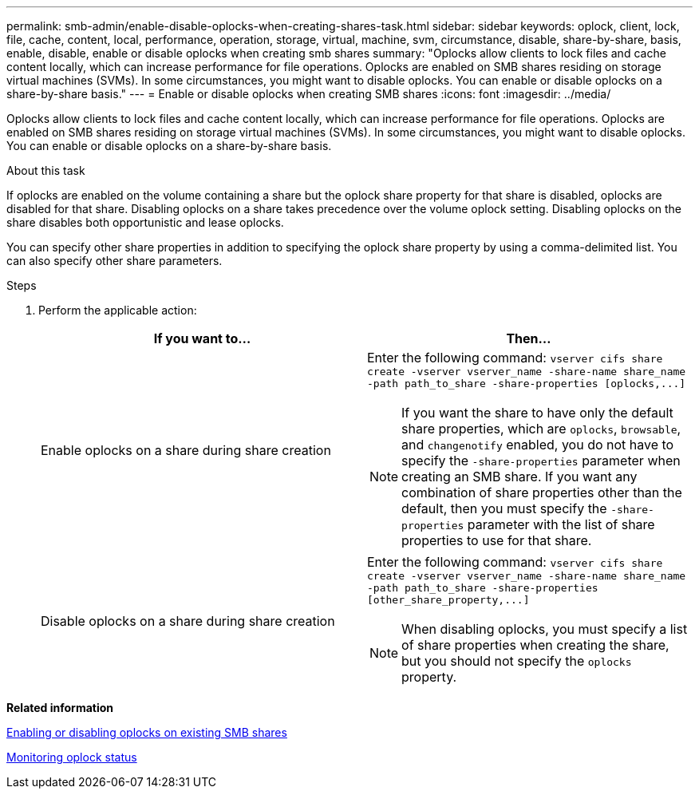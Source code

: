 ---
permalink: smb-admin/enable-disable-oplocks-when-creating-shares-task.html
sidebar: sidebar
keywords: oplock, client, lock, file, cache, content, local, performance, operation, storage, virtual, machine, svm, circumstance, disable, share-by-share, basis, enable, disable, enable or disable oplocks when creating smb shares
summary: "Oplocks allow clients to lock files and cache content locally, which can increase performance for file operations. Oplocks are enabled on SMB shares residing on storage virtual machines (SVMs). In some circumstances, you might want to disable oplocks. You can enable or disable oplocks on a share-by-share basis."
---
= Enable or disable oplocks when creating SMB shares
:icons: font
:imagesdir: ../media/

[.lead]
Oplocks allow clients to lock files and cache content locally, which can increase performance for file operations. Oplocks are enabled on SMB shares residing on storage virtual machines (SVMs). In some circumstances, you might want to disable oplocks. You can enable or disable oplocks on a share-by-share basis.

.About this task

If oplocks are enabled on the volume containing a share but the oplock share property for that share is disabled, oplocks are disabled for that share. Disabling oplocks on a share takes precedence over the volume oplock setting. Disabling oplocks on the share disables both opportunistic and lease oplocks.

You can specify other share properties in addition to specifying the oplock share property by using a comma-delimited list. You can also specify other share parameters.

.Steps

. Perform the applicable action:
+
[options="header"]
|===
| If you want to...| Then...
a|
Enable oplocks on a share during share creation
a|
Enter the following command: `+vserver cifs share create -vserver vserver_name -share-name share_name -path path_to_share -share-properties [oplocks,...]+`
[NOTE]
====
If you want the share to have only the default share properties, which are `oplocks`, `browsable`, and `changenotify` enabled, you do not have to specify the `-share-properties` parameter when creating an SMB share. If you want any combination of share properties other than the default, then you must specify the `-share-properties` parameter with the list of share properties to use for that share.
====
a|
Disable oplocks on a share during share creation
a|
Enter the following command: `+vserver cifs share create -vserver vserver_name -share-name share_name -path path_to_share -share-properties [other_share_property,...]+`
[NOTE]
====
When disabling oplocks, you must specify a list of share properties when creating the share, but you should not specify the `oplocks` property.
====
|===

*Related information*

xref:enable-disable-oplocks-existing-shares-task.adoc[Enabling or disabling oplocks on existing SMB shares]

xref:monitor-oplock-status-task.adoc[Monitoring oplock status]
